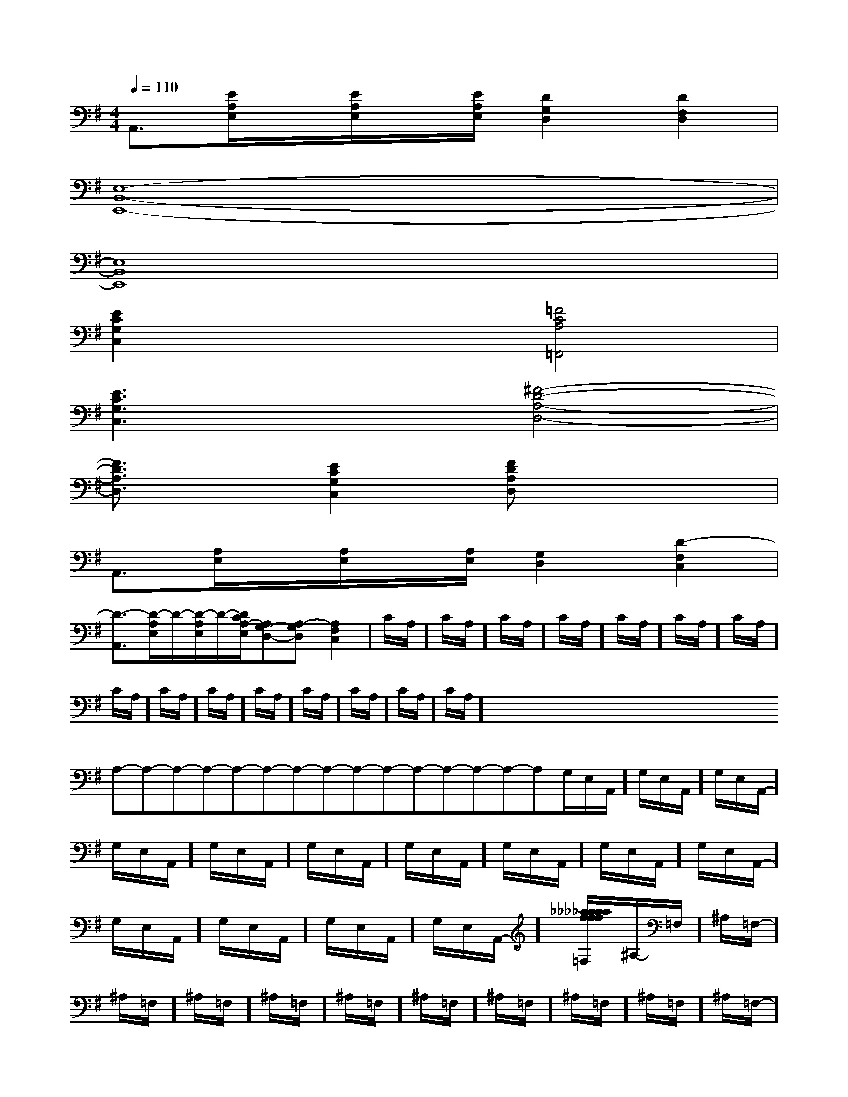 X:1
T:
M:4/4
L:1/8
Q:1/4=110
K:G
%1sharps
%%MIDI program 0
%%MIDI program 0
V:1
%%MIDI program 24
A,,3/2[E/2A,/2E,/2]x/2[E/2A,/2E,/2]x/2[E/2A,/2E,/2][D2G,2D,2][D2F,2D,2]|
[E,8-B,,8-E,,8-]|
[E,8B,,8E,,8]|
[E2C2G,2C,2]x2[=F4C4A,4=F,,4]|
[E3C3G,3C,3]x[^F4-D4-A,4-D,4-]|
[F3/2D3/2A,3/2D,3/2]x/2[E2C2G,2C,2][FDA,D,]x3|
A,,3/2[A,/2E,/2]x/2[A,/2E,/2]x/2[A,/2E,/2][G,2D,2][D2-F,2C,2]|
[D3/2-A,,3/2][D/2-A,/2E,/2]D/2-[D/2-A,/2E,/2]D/2-[D/2C/2A,/2-E,/2][A,G,-D,-][A,-G,D,][A,2-F,2C,2]|C/2A,/2]C/2A,/2]C/2A,/2]C/2A,/2]C/2A,/2]C/2A,/2]C/2A,/2]C/2A,/2]C/2A,/2]C/2A,/2]C/2A,/2]C/2A,/2]C/2A,/2]C/2A,/2]C/2A,/2]x/2x/2x/2x/2x/2x/2x/2x/2x/2x/2x/2x/2x/2x/2x/2A,-A,-A,-A,-A,-A,-A,-A,-A,-A,-A,-A,-A,-A,-A,-G,/2-E,/2-A,,/2-]G,/2-E,/2-A,,/2-]G,/2-E,/2-A,,/2-]G,/2-E,/2-A,,/2-]G,/2-E,/2-A,,/2-]G,/2-E,/2-A,,/2-]G,/2-E,/2-A,,/2-]G,/2-E,/2-A,,/2-]G,/2-E,/2-A,,/2-]G,/2-E,/2-A,,/2-]G,/2-E,/2-A,,/2-]G,/2-E,/2-A,,/2-]G,/2-E,/2-A,,/2-]G,/2-E,/2-A,,/2-][_a/2f/2[_a/2f/2[_a/2f/2[_a/2f/2[_a/2f/2[_a/2f/2[_a/2f/2[_a/2f/2[_a/2f/2[_a/2f/2[_a/2f/2[_a/2f/2[_a/2f/2[_a/2f/2[FD-C[FD-C[FD-C[FD-C[FD-C[FD-C[FD-C[FD-C[FD-C[FD-C[FD-C[FD-C[FD-C[FD-C[FD-C^A,/2-=F,/2-]^A,/2-=F,/2-]^A,/2-=F,/2-]^A,/2-=F,/2-]^A,/2-=F,/2-]^A,/2-=F,/2-]^A,/2-=F,/2-]^A,/2-=F,/2-]^A,/2-=F,/2-]^A,/2-=F,/2-]^A,/2-=F,/2-]^A,/2-=F,/2-]^A,/2-=F,/2-]^A,/2-=F,/2-]^A,/2-=F,/2-][FD-C[FD-C[FD-C[FD-C[FD-C[FD-C[FD-C[FD-C[FD-C[FD-C[FD-C[FD-C[FD-C[FD-C_G]_G]_G]_G]_G]_G]_G]_G]_G]_G]_G]_G]_G]_G][e/2G,,/2-][e/2G,,/2-][e/2G,,/2-][e/2G,,/2-][e/2G,,/2-][e/2G,,/2-][e/2G,,/2-][e/2G,,/2-][e/2G,,/2-][e/2G,,/2-][e/2G,,/2-][e/2G,,/2-][e/2G,,/2-][e/2G,,/2-][e/2G,,/2-]_G]_G]_G]_G]_G]_G]_G]_G]_G]_G]_G]_G]_G]_G]_G]2-^F,2-]2-^F,2-]2-^F,2-]2-^F,2-]2-^F,2-]2-^F,2-]2-^F,2-]2-^F,2-]2-^F,2-]2-^F,2-]2-^F,2-]2-^F,2-]2-^F,2-]2-^F,2-]2-^F,2-]E,,3/2-E,,3/2-E,,3/2-E,,3/2-E,,3/2-E,,3/2-E,,3/2-E,,3/2-E,,3/2-E,,3/2-E,,3/2-E,,3/2-E,,3/2-E,,3/2-E,,3/2-3/2=G3/2=G3/2=G3/2=G3/2=G3/2=G3/2=G3/2=G3/2=G3/2=G3/2=G3/2=G3/2=G3/2=G3/2=G[_D,/2[_D,/2[_D,/2[_D,/2[_D,/2[_D,/2[_D,/2[_D,/2[_D,/2[_D,/2[_D,/2[_D,/2[_D,/2[_D,/2[_D,/2[d2-^A[d2-^A[d2-^A[d2-^A[d2-^A[d2-^A[d2-^A[d2-^A[d2-^A[d2-^A[d2-^A[d2-^A[d2-^A[d2-^A[d2-^A[_D,/2[_D,/2[_D,/2[_D,/2[_D,/2[_D,/2[_D,/2[_D,/2[_D,/2[_D,/2[_D,/2[_D,/2[_D,/2[_D,/2[d/2B/2G/2D/2-B,/2-G,/2-][d/2B/2G/2D/2-B,/2-G,/2-][d/2B/2G/2D/2-B,/2-G,/2-][d/2B/2G/2D/2-B,/2-G,/2-][d/2B/2G/2D/2-B,/2-G,/2-][d/2B/2G/2D/2-B,/2-G,/2-][d/2B/2G/2D/2-B,/2-G,/2-][d/2B/2G/2D/2-B,/2-G,/2-][d/2B/2G/2D/2-B,/2-G,/2-][d/2B/2G/2D/2-B,/2-G,/2-][d/2B/2G/2D/2-B,/2-G,/2-][d/2B/2G/2D/2-B,/2-G,/2-][d/2B/2G/2D/2-B,/2-G,/2-]D2DD2DD2DD2DD2DD2DD2DD2DD2DD2DD2DD2DD2DD2DD2D